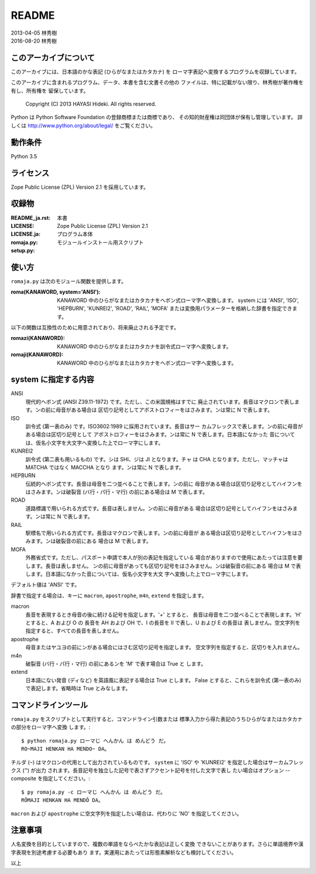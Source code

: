 ======
README
======

| 2013-04-05 林秀樹
| 2016-08-20 林秀樹


このアーカイブについて
======================

このアーカイブには、日本語のかな表記 (ひらがなまたはカタカナ) を
ローマ字表記へ変換するプログラムを収録しています。

このアーカイブに含まれるプログラム、データ、本書を含む文書その他の
ファイルは、特に記載がない限り、林秀樹が著作権を有し、所有権を
留保しています。

    Copyright (C) 2013 HAYASI Hideki.  All rights reserved.

Python は Python Software Foundation の登録商標または商標であり、
その知的財産権は同団体が保有し管理しています。
詳しくは http://www.python.org/about/legal/ をご覧ください。


動作条件
========

Python 3.5


ライセンス
==========

Zope Public License (ZPL) Version 2.1 を採用しています。


収録物
======

:README_ja.rst:

    本書

:LICENSE:
:LICENSE.ja:

    Zope Public License (ZPL) Version 2.1

:romaja.py:

    プログラム本体

:setup.py:

    モジュールインストール用スクリプト


使い方
======

``romaja.py`` は次のモジュール関数を提供します。

:roma(KANAWORD, system='ANSI'):

    KANAWORD 中のひらがなまたはカタカナをヘボン式ローマ字へ変換します。
    system には 'ANSI', 'ISO', 'HEPBURN', 'KUNREI2', 'ROAD', 'RAIL',
    'MOFA' または変換用パラメーターを格納した辞書を指定できます。

以下の関数は互換性のために用意されており、将来廃止される予定です。

:romazi(KANAWORD):

    KANAWORD 中のひらがなまたはカタカナを訓令式ローマ字へ変換します。

:romaji(KANAWORD):

    KANAWORD 中のひらがなまたはカタカナをヘボン式ローマ字へ変換します。

system に指定する内容
=====================

ANSI
    現代的ヘボン式 (ANSI Z39.11-1972) です。ただし、この米国規格はすでに
    廃止されています。長音はマクロンで表します。ンの前に母音がある場合は
    区切り記号としてアポストロフィーをはさみます。ンは常に N で表します。

ISO
    訓令式 (第一表のみ) です。ISO3602:1989 に採用されています。長音はサー
    カムフレックスで表します。ンの前に母音がある場合は区切り記号として
    アポストロフィーをはさみます。ンは常に N で表します。日本語になかった
    音については、仮名小文字を大文字へ変換した上でローマ字にします。

KUNREI2
    訓令式 (第二表も用いるもの) です。シは SHI、ジは JI となります。チャ
    は CHA となります。ただし、マッチャは MATCHA ではなく MACCHA となり
    ます。ンは常に N で表します。

HEPBURN
    伝統的ヘボン式です。長音は母音を二つ並べることで表します。ンの前に
    母音がある場合は区切り記号としてハイフンをはさみます。ンは破裂音
    (バ行・パ行・マ行) の前にある場合は M で表します。

ROAD
    道路標識で用いられる方式です。長音は表しません。ンの前に母音がある
    場合は区切り記号としてハイフンをはさみます。ンは常に N で表します。

RAIL
    駅標名で用いられる方式です。長音はマクロンで表します。ンの前に母音が
    ある場合は区切り記号としてハイフンをはさみます。ンは破裂音の前にある
    場合は M で表します。

MOFA
    外務省式です。ただし、パスポート申請で本人が別の表記を指定している
    場合がありますので使用にあたっては注意を要します。長音は表しません。
    ンの前に母音があっても区切り記号をはさみません。ンは破裂音の前にある
    場合は M で表します。日本語になかった音については、仮名小文字を大文
    字へ変換した上でローマ字にします。

デフォルト値は 'ANSI' です。

辞書で指定する場合は、キーに ``macron``, ``apostrophe``, ``m4n``,
``extend`` を指定します。

macron
    長音を表現するとき母音の後に続ける記号を指定します。'+' とすると、
    長音は母音を二つ並べることで表現します。'H' とすると、A および O の
    長音を AH および OH で、I の長音を II で表し、U および E の長音は
    表しません。空文字列を指定すると、すべての長音を表しません。

apostrophe
    母音またはヤユヨの前にンがある場合にはさむ区切り記号を指定します。
    空文字列を指定すると、区切りを入れません。

m4n
    破裂音 (バ行・パ行・マ行) の前にあるンを 'M' で表す場合は True と
    します。

extend
    日本語にない発音 (ディなど) を英語風に表記する場合は True とします。
    False とすると、これらを訓令式 (第一表のみ) で表記します。省略時は
    True とみなします。

コマンドラインツール
====================

``romaja.py`` をスクリプトとして実行すると、コマンドライン引数または
標準入力から得た表記のうちひらがなまたはカタカナの部分をローマ字へ変換
します。::

    $ python romaja.py ローマじ へんかん は めんどう だ。
    RO~MAJI HENKAN HA MENDO~ DA。

チルダ (``~``) はマクロンの代用として出力されているものです。 ``system``
に 'ISO' や 'KUNREI2' を指定した場合はサーカムフレックス (``^``) が出力
されます。長音記号を独立した記号で表さずアクセント記号を付した文字で表し
たい場合はオプション --composite を指定してください。::

    $ py romaja.py -c ローマじ へんかん は めんどう だ。
    RŌMAJI HENKAN HA MENDŌ DA。

``macron`` および ``apostrophe`` に空文字列を指定したい場合は、代わりに
'NO' を指定してください。


注意事項
========

人名変換を目的としていますので、複数の単語をならべたかな表記は正しく変換
できないことがあります。さらに単語境界や漢字表現を別途考慮する必要もあり
ます。実運用にあたっては形態素解析なども検討してください。

以上
